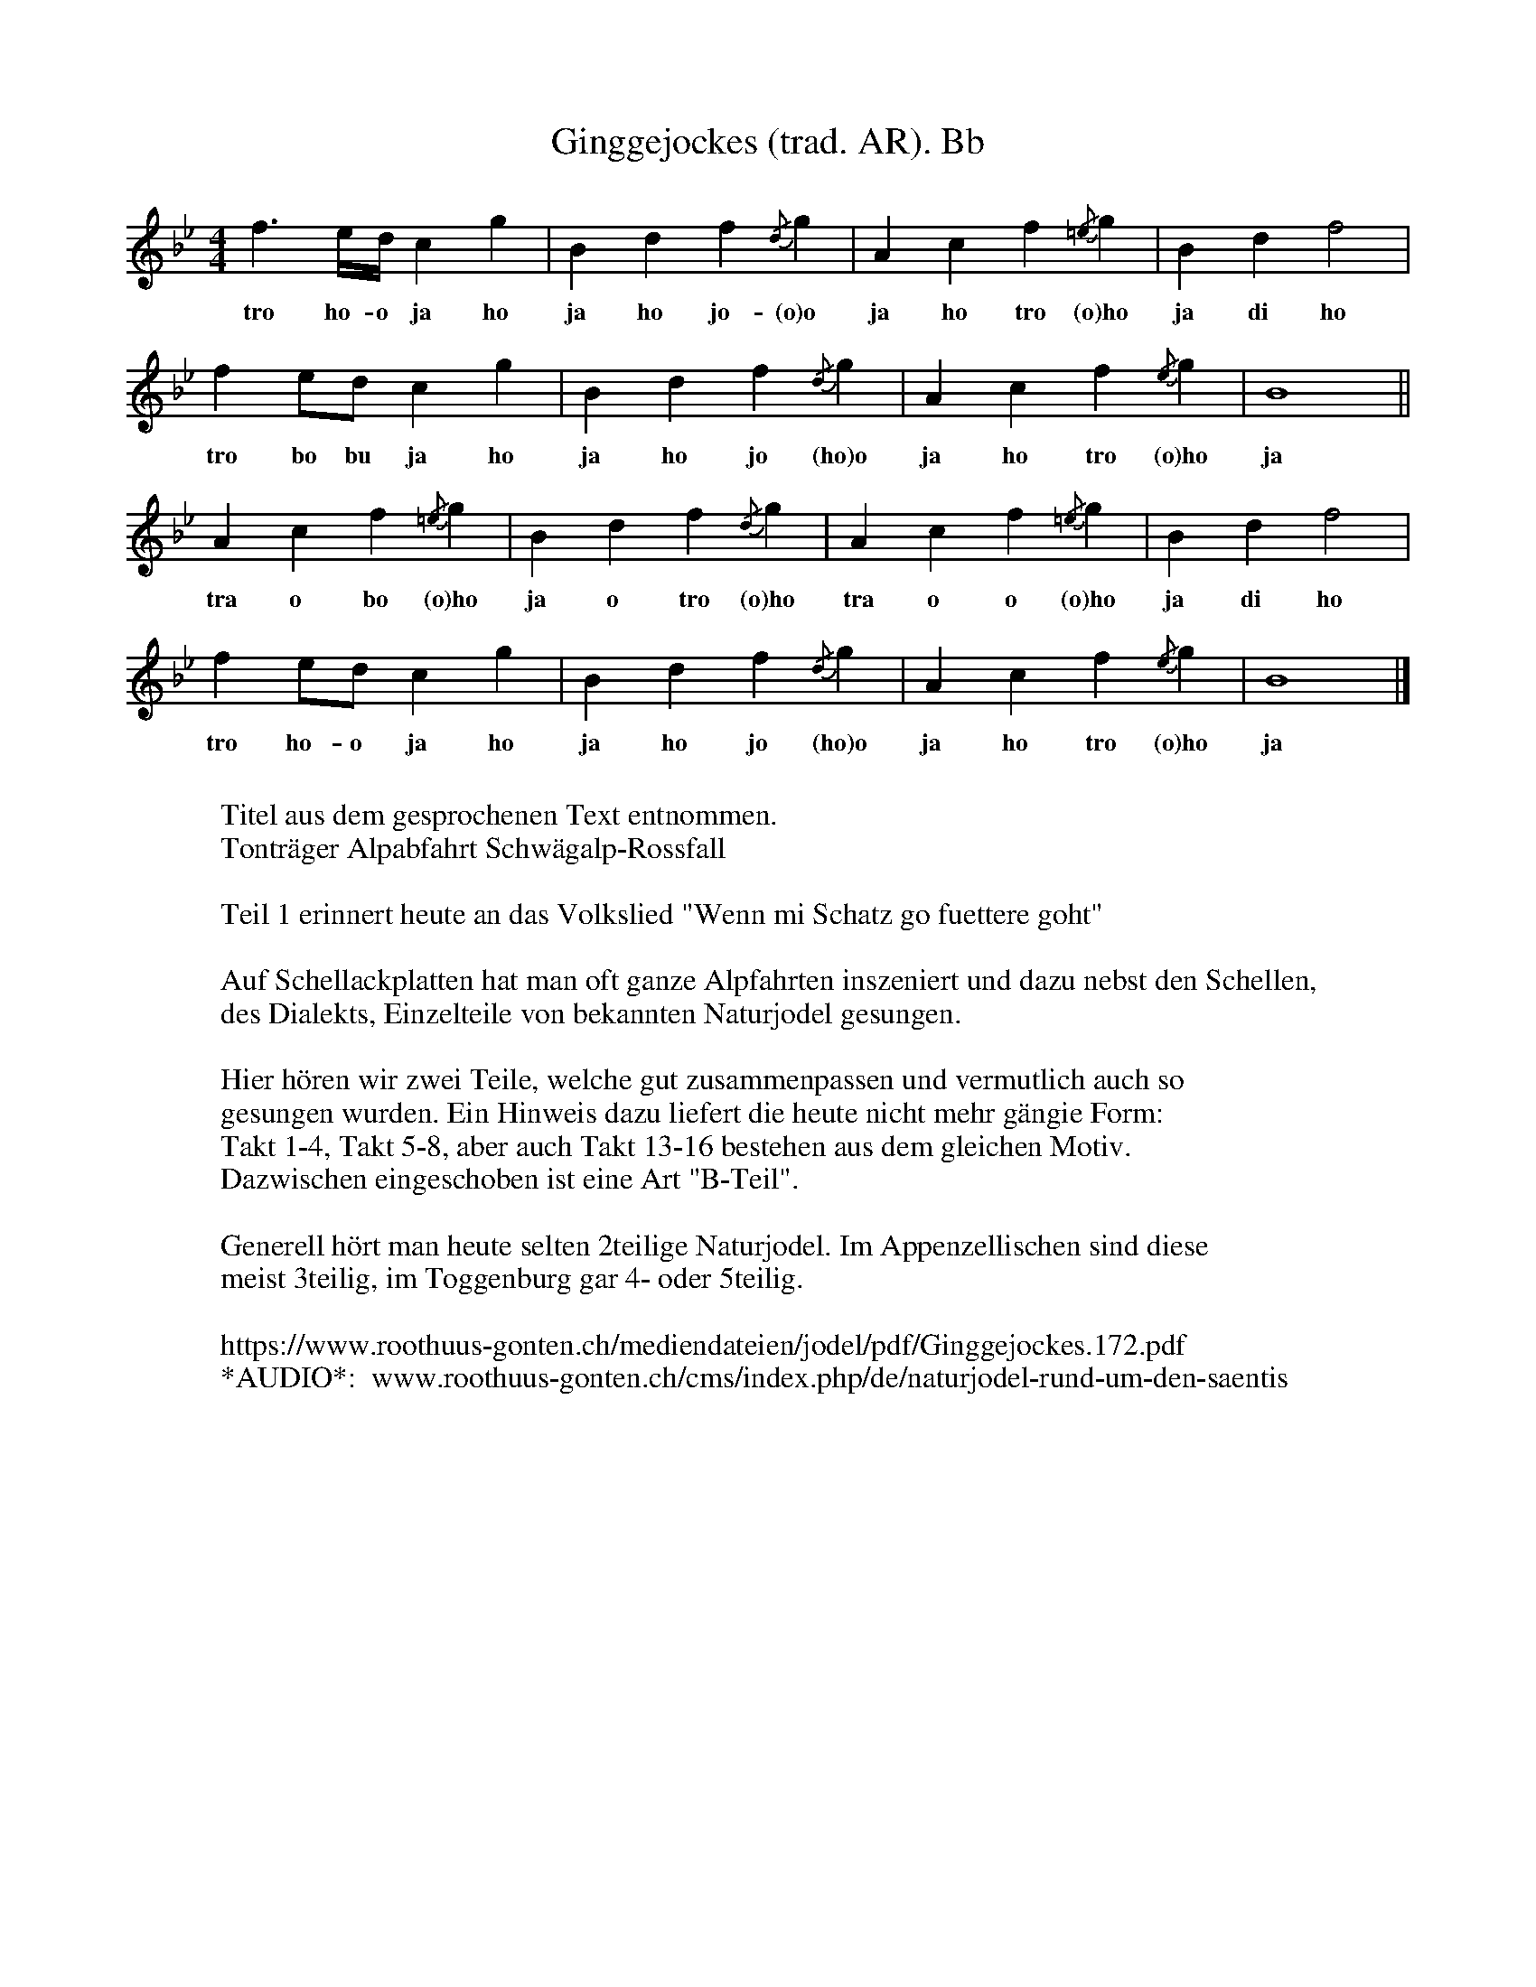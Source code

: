 %%abc-charset utf-8
%%partsbox
%%MIDI program 21

X:1
T:Ginggejockes (trad. AR). Bb
S:Naturjodel rund um den Saentis (www.roothuus-gonten.ch)
%%partsbox
%P:
%Q:1/4=60
R:Naturjodel
M:4/4
L:1/4
K:Bb %  (%%MIDI gchordo) 
f>e/d//cg | Bdf{/d}g | Acf {/=e}g | Bdf2 | 
w: tro ho-o ja ho ja ho jo-(o)o  ja ho tro (o)ho ja di ho 
f e/d/ cg | Bdf {/d}g | Acf {/e}g | B4 || 
w: tro bo bu ja ho  ja ho jo (ho)o  ja ho tro (o)ho  ja  
Acf {/=e}g | Bdf {/d} g | Acf {/=e}g | Bdf2 | 
w: tra o bo (o)ho  ja o tro (o)ho  tra o o (o)ho ja di ho 
fe/d/ cg | Bdf {/d}g | Acf {/e}g | B4 |] 
w: tro ho-o ja ho ja ho jo (ho)o  ja ho tro (o)ho  ja 
W:
%W:Parts: 
W:Titel aus dem gesprochenen Text entnommen.
W: Tonträger Alpabfahrt Schwägalp-Rossfall
W:
W:Teil 1 erinnert heute an das Volkslied "Wenn mi Schatz go fuettere goht"
W:
W:Auf Schellackplatten hat man oft ganze Alpfahrten inszeniert und dazu nebst den Schellen,
W: des Dialekts, Einzelteile von bekannten Naturjodel gesungen.
W:
W: Hier hören wir zwei Teile, welche gut zusammenpassen und vermutlich auch so
W: gesungen wurden. Ein Hinweis dazu liefert die heute nicht mehr gängie Form:
W:Takt 1-4, Takt 5-8, aber auch Takt 13-16 bestehen aus dem gleichen Motiv. 
W:Dazwischen eingeschoben ist eine Art "B-Teil".
W:
W: Generell hört man heute selten 2teilige Naturjodel. Im Appenzellischen sind diese
W: meist 3teilig, im Toggenburg gar 4- oder 5teilig.
W:
W:https://www.roothuus-gonten.ch/mediendateien/jodel/pdf/Ginggejockes.172.pdf
W: *AUDIO*:  www.roothuus-gonten.ch/cms/index.php/de/naturjodel-rund-um-den-saentis
% © 2015 ROOTHUUS GONTEN. #172 (SCH020A)
% Feb. 14 2019

X:2
T:Ginggejockes (trad. AR). F 5-
S:Naturjodel rund um den Saentis (www.roothuus-gonten.ch)
%%partsbox
%P:
%Q:1/4=60
R:Naturjodel
M:4/4
L:1/4
K:F %  (%%MIDI gchordo) 
c>B/2A/4Gd | FAc{/A}d | EGc {/=B}d | FAc2 | 
w:tro ho-o ja ho ja ho jo-(o)o  ja ho tro (o)ho ja di ho
c B/2A/2 Gd | FAc {/A}d | EGc {/B}d | F4 || 
w:tro bo bu ja ho  ja ho jo (ho)o  ja ho tro (o)ho  ja
EGc {/=B}d | FAc {/A} d | EGc {/=B}d | FAc2 | 
w:tra o bo (o)ho  ja o tro (o)ho  tra o o (o)ho ja di ho
cB/2A/2 Gd | FAc {/A}d | EGc {/B}d | F4 |] 
w:tro ho-o ja ho ja ho jo (ho)o  ja ho tro (o)ho  ja
W:
%W:Parts: 
%W:Titel aus dem gesprochenen Text entnommen.
%W:Tonträger Alpabfahrt Schwägalp-Rossfall
%W:Teil 1 erinnert heute an das Volkslied "Wenn mi Schatz go fuettere goht"
%W:Auf Schellackplatten hat man oft ganze Alpfahrten inszeniert und dazu nebst den Schellen,
%W:des Dialekts, Einzelteile von bekannten Naturjodel gesungen.
%W:Hier hören wir zwei Teile, welche gut zusammenpassen und vermutlich auch so
%W:gesungen wurden. Ein Hinweis dazu liefert die heute nicht mehr gängie Form:
%W:Takt 1-4, Takt 5-8, aber auch Takt 13-16 bestehen aus dem gleichen Motiv. 
%W:Dazwischen eingeschoben ist eine Art "B-Teil".
%W:Generell hört man heute selten 2teilige Naturjodel. Im Appenzellischen sind diese
%W:meist 3teilig, im Toggenburg gar 4- oder 5teilig.
%W:https://www.roothuus-gonten.ch/mediendateien/jodel/pdf/Ginggejockes.172.pdf
W:*AUDIO*:  
W:www.roothuus-gonten.ch/cms/index.php/de/naturjodel-rund-um-den-saentis
% © 2015 ROOTHUUS GONTEN. #172 (SCH020A)
% Feb. 14 2019





